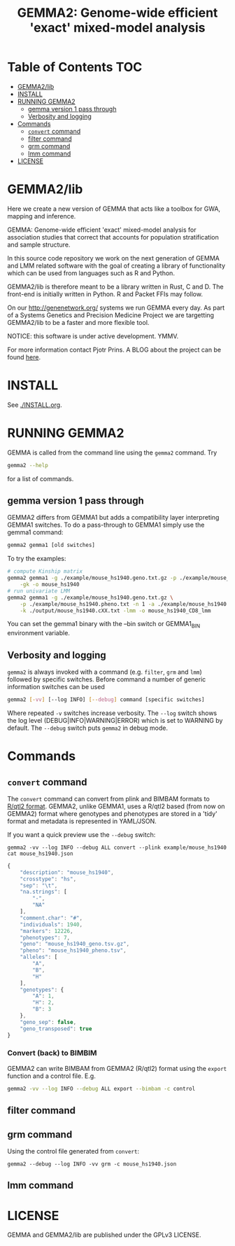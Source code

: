 #+TITLE: GEMMA2: Genome-wide efficient 'exact' mixed-model analysis

* Table of Contents                                                     :TOC:
 - [[#gemma2lib][GEMMA2/lib]]
 - [[#install][INSTALL]]
 - [[#running-gemma2][RUNNING GEMMA2]]
   - [[#gemma-version-1-pass-through][gemma version 1 pass through]]
   - [[#verbosity-and-logging][Verbosity and logging]]
 - [[#commands][Commands]]
   - [[#convert-command][~convert~ command]]
   - [[#filter-command][filter command]]
   - [[#grm-command][grm command]]
   - [[#lmm-command][lmm command]]
 - [[#license][LICENSE]]

* GEMMA2/lib

Here we create a new version of GEMMA that acts like a toolbox
for GWA, mapping and inference.

GEMMA: Genome-wide efficient 'exact' mixed-model analysis for
association studies that correct that accounts for population
stratification and sample structure.

In this source code repository we work on the next generation of GEMMA
and LMM related software with the goal of creating a library of
functionality which can be used from languages such as R and Python.

GEMMA2/lib is therefore meant to be a library written in Rust, C
and D. The front-end is initially written in Python. R and Packet FFIs
may follow.

On our http://genenetwork.org/ systems we run GEMMA every day.  As
part of a Systems Genetics and Precision Medicine Project we are
targetting GEMMA2/lib to be a faster and more flexible tool.

NOTICE: this software is under active development. YMMV.

For more information contact Pjotr Prins. A BLOG about the project can
be found [[https://thebird.nl/blog/work/rotate.html][here]].

* INSTALL

See [[./INSTALL.org]].

* RUNNING GEMMA2

GEMMA is called from the command line using the ~gemma2~ command. Try

#+BEGIN_SRC sh
gemma2 --help
#+END_SRC

for a list of commands.

** gemma version 1 pass through

GEMMA2 differs from GEMMA1 but adds a
compatibility layer interpreting GEMMA1 switches. To do a pass-through
to GEMMA1 simply use the gemma1 command:

#+BEGIN_SRC sh
gemma2 gemma1 [old switches]
#+END_SRC

To try the examples:

#+BEGIN_SRC sh
# compute Kinship matrix
gemma2 gemma1 -g ./example/mouse_hs1940.geno.txt.gz -p ./example/mouse_hs1940.pheno.txt \
    -gk -o mouse_hs1940
# run univariate LMM
gemma2 gemma1 -g ./example/mouse_hs1940.geno.txt.gz \
    -p ./example/mouse_hs1940.pheno.txt -n 1 -a ./example/mouse_hs1940.anno.txt \
    -k ./output/mouse_hs1940.cXX.txt -lmm -o mouse_hs1940_CD8_lmm
#+END_SRC

You can set the gemma1 binary with the --bin switch or GEMMA1_BIN
environment variable.

** Verbosity and logging

~gemma2~ is always invoked with a command (e.g. ~filter~, ~grm~ and ~lmm~)
followed by specific switches. Before command a number of generic
information switches can be used

#+BEGIN_SRC sh
gemma2 [-vv] [--log INFO] [--debug] command [specific switches]
#+END_SRC

Where repeated ~-v~ switches increase verbosity. The ~--log~ switch
shows the log level (DEBUG|INFO|WARNING|ERROR) which is set to WARNING
by default. The ~--debug~ switch puts ~gemma2~ in debug mode.

* Commands

** ~convert~ command

The ~convert~ command can convert from plink and BIMBAM formats to
[[http://kbroman.org/qtl2][R/qtl2 format]]. GEMMA2, unlike GEMMA1, uses a R/qtl2 based (from now on
GEMMA2) format where genotypes and phenotypes are stored in a 'tidy'
format and metadata is represented in YAML/JSON.

If you want a quick preview use the ~--debug~ switch:

: gemma2 -vv --log INFO --debug ALL convert --plink example/mouse_hs1940
: cat mouse_hs1940.json

#+BEGIN_SRC js
{
    "description": "mouse_hs1940",
    "crosstype": "hs",
    "sep": "\t",
    "na.strings": [
        "-",
        "NA"
    ],
    "comment.char": "#",
    "individuals": 1940,
    "markers": 12226,
    "phenotypes": 7,
    "geno": "mouse_hs1940_geno.tsv.gz",
    "pheno": "mouse_hs1940_pheno.tsv",
    "alleles": [
        "A",
        "B",
        "H"
    ],
    "genotypes": {
        "A": 1,
        "H": 2,
        "B": 3
    },
    "geno_sep": false,
    "geno_transposed": true
}
#+END_SRC

*** Convert (back) to BIMBIM

GEMMA2 can write BIMBAM from GEMMA2 (R/qtl2) format using the ~export~
function and a control file. E.g.

#+begin_src sh
gemma2 -vv --log INFO --debug ALL export --bimbam -c control
#+end_src

** filter command

** grm command

Using the control file generated from ~convert~:

: gemma2 --debug --log INFO -vv grm -c mouse_hs1940.json

** lmm command

* LICENSE

GEMMA and GEMMA2/lib are published under the GPLv3 LICENSE.
